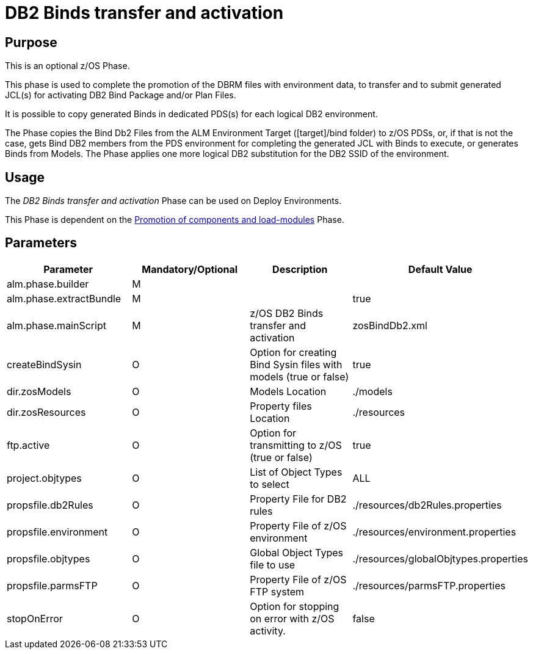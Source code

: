 [[_id1695dd00mfu]]
= DB2 Binds transfer and activation

== Purpose

This is an optional z/OS Phase.

This phase is used to complete the promotion of the DBRM files with environment data, to transfer and to submit generated JCL(s) for activating DB2 Bind Package and/or Plan Files. 

It is possible to copy generated Binds in dedicated PDS(s) for each logical DB2 environment.

The Phase copies the Bind Db2 Files from the ALM Environment Target ([target]/bind folder) to z/OS PDSs, or, if that is not the case, gets Bind DB2 members from the PDS environment for completing the generated JCL with Binds to execute, or generates Binds from Models.
The Phase applies one more logical DB2 substitution for the DB2 SSID of the environment.

== Usage

The _DB2 Binds transfer and activation_ Phase can be used on Deploy Environments.

This Phase is dependent on the <<PromotionComponentsLoadModules.adoc#_id1695e0706y6,Promotion of components and load-modules>> Phase.

== Parameters

[cols="1,1,1,1", frame="topbot", options="header"]
|===
| Parameter
| Mandatory/Optional
| Description
| Default Value

|alm.phase.builder
|M
|
|

|alm.phase.extractBundle
|M
|
|true

|alm.phase.mainScript
|M
|z/OS DB2 Binds transfer and activation
|zosBindDb2.xml

|createBindSysin
|O
|Option for creating Bind Sysin files with models (true or false)
|true

|dir.zosModels
|O
|Models Location
|$$.$$/models

|dir.zosResources
|O
|Property files Location
|$$.$$/resources

|ftp.active
|O
|Option for transmitting to z/OS (true or false)
|true

|project.objtypes
|O
|List of Object Types to select
|ALL

|propsfile.db2Rules
|O
|Property File for DB2 rules
|$$.$$/resources/db2Rules.properties

|propsfile.environment
|O
|Property File of z/OS environment
|$$.$$/resources/environment.properties

|propsfile.objtypes
|O
|Global Object Types file to use
|$$.$$/resources/globalObjtypes.properties

|propsfile.parmsFTP
|O
|Property File of z/OS FTP system
|$$.$$/resources/parmsFTP.properties

|stopOnError
|O
|Option for stopping on error with z/OS activity.
|false
|===